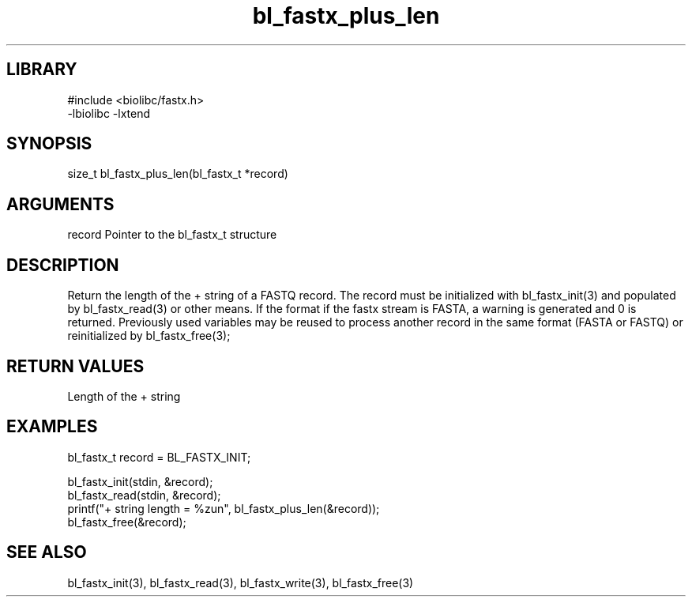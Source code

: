 \" Generated by c2man from bl_fastx_plus_len.c
.TH bl_fastx_plus_len 3

.SH LIBRARY
\" Indicate #includes, library name, -L and -l flags
.nf
.na
#include <biolibc/fastx.h>
-lbiolibc -lxtend
.ad
.fi

\" Convention:
\" Underline anything that is typed verbatim - commands, etc.
.SH SYNOPSIS
.PP
size_t  bl_fastx_plus_len(bl_fastx_t *record)

.SH ARGUMENTS
.nf
.na
record  Pointer to the bl_fastx_t structure
.ad
.fi

.SH DESCRIPTION

Return the length of the + string of a FASTQ
record.  The record must be initialized with bl_fastx_init(3)
and populated by bl_fastx_read(3) or other means.  If the format
if the fastx stream is FASTA, a warning is generated and 0
is returned.  Previously used
variables may be reused to process another record in the same
format (FASTA or FASTQ) or reinitialized by bl_fastx_free(3);

.SH RETURN VALUES

Length of the + string

.SH EXAMPLES
.nf
.na

bl_fastx_t  record = BL_FASTX_INIT;

bl_fastx_init(stdin, &record);
bl_fastx_read(stdin, &record);
printf("+ string length = %zun", bl_fastx_plus_len(&record));
bl_fastx_free(&record);
.ad
.fi

.SH SEE ALSO

bl_fastx_init(3), bl_fastx_read(3), bl_fastx_write(3),
bl_fastx_free(3)

